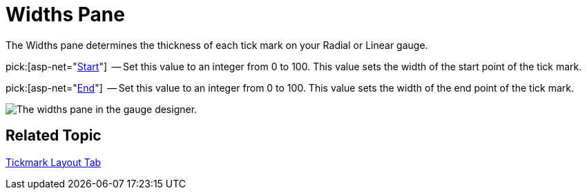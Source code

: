 ﻿////

|metadata|
{
    "name": "webgauge-widths-pane",
    "controlName": ["WebGauge"],
    "tags": ["How Do I"],
    "guid": "{DE0B4D42-1417-452E-8089-EC826A649F7E}",  
    "buildFlags": [],
    "createdOn": "0001-01-01T00:00:00Z"
}
|metadata|
////

= Widths Pane

The Widths pane determines the thickness of each tick mark on your Radial or Linear gauge.

pick:[asp-net="link:{ApiPlatform}webui.ultrawebgauge{ApiVersion}~infragistics.ultragauge.resources.radialgaugescaletickmarkappearance~startwidth.html[Start]"]  -- Set this value to an integer from 0 to 100. This value sets the width of the start point of the tick mark.

pick:[asp-net="link:{ApiPlatform}webui.ultrawebgauge{ApiVersion}~infragistics.ultragauge.resources.radialgaugescaletickmarkappearance~endwidth.html[End]"]  -- Set this value to an integer from 0 to 100. This value sets the width of the end point of the tick mark.

image::images/Widths_Pane_01.png[The widths pane in the gauge designer.]

== Related Topic

link:webgauge-tickmark-layout-tab.html[Tickmark Layout Tab]
